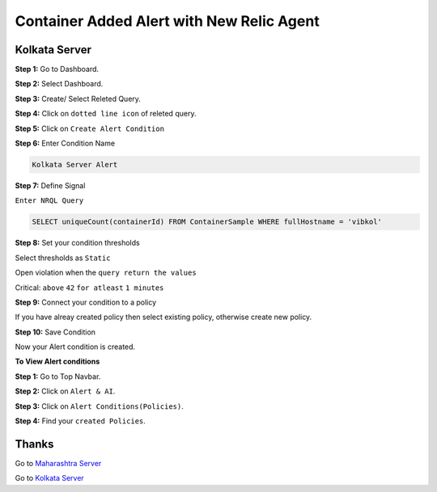 Container Added Alert with New Relic Agent
======================

**Kolkata Server**
---------
**Step 1:** Go to Dashboard.

**Step 2:** Select Dashboard.

**Step 3:** Create/ Select Releted Query.

**Step 4:** Click on ``dotted line icon`` of releted query.

**Step 5:** Click on ``Create Alert Condition``

**Step 6:** Enter Condition Name

.. code:: bash

    Kolkata Server Alert
    
**Step 7:** Define Signal

``Enter NRQL Query``

.. code:: bash

    SELECT uniqueCount(containerId) FROM ContainerSample WHERE fullHostname = 'vibkol'
    
**Step 8:** Set your condition thresholds

Select thresholds as ``Static``

Open violation when the ``query return the values``

Critical: ``above`` ``42`` ``for atleast`` ``1 minutes``

**Step 9:** Connect your condition to a policy

If you have alreay created policy then select existing policy, otherwise create new policy.

**Step 10:** Save Condition

Now your Alert condition is created.


**To View Alert conditions**

**Step 1:** Go to Top Navbar.

**Step 2:** Click on ``Alert & AI``.

**Step 3:** Click on ``Alert Conditions(Policies)``.

**Step 4:** Find your ``created Policies``.

Thanks
-----

Go to `Maharashtra Server`_

Go to `Kolkata Server`_

.. _Maharashtra Server: https://github.com/RajatRTC/NRQL/blob/main/Alerts/Container/Container%20Added%20Alert/Maharashtra.rst
.. _Kolkata Server: http://newrelic.com
